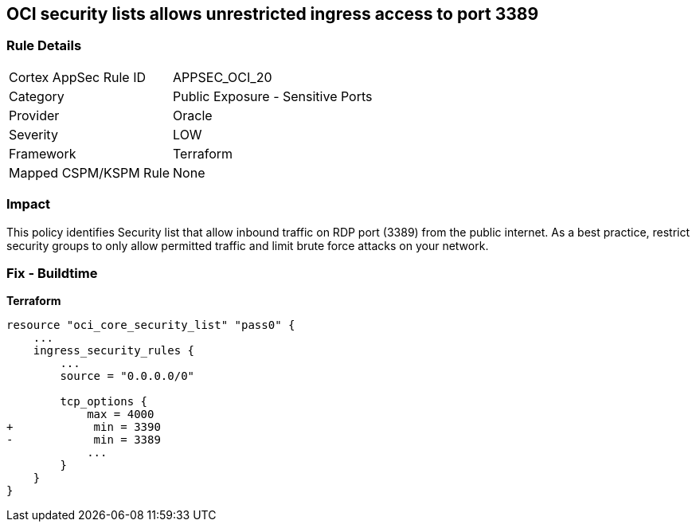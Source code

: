 == OCI security lists allows unrestricted ingress access to port 3389


=== Rule Details

[cols="1,2"]
|===
|Cortex AppSec Rule ID |APPSEC_OCI_20
|Category |Public Exposure - Sensitive Ports
|Provider |Oracle
|Severity |LOW
|Framework |Terraform
|Mapped CSPM/KSPM Rule |None
|===


=== Impact
This policy identifies Security list that allow inbound traffic on RDP port (3389) from the public internet.
As a best practice, restrict security groups to only allow permitted traffic and limit brute force attacks on your network.

=== Fix - Buildtime


*Terraform* 




[source,go]
----
resource "oci_core_security_list" "pass0" {
    ...
    ingress_security_rules {
        ...
        source = "0.0.0.0/0"

        tcp_options {
            max = 4000
+            min = 3390
-            min = 3389
            ...
        }
    }
}
----

